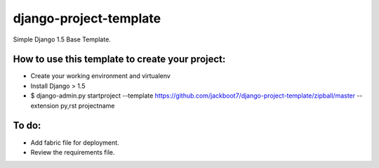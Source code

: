 django-project-template
=======================

Simple Django 1.5 Base Template.


How to use this template to create your project:
+++++++++++++++++++++++++++++++++++++++++++++++++

- Create your working environment and virtualenv
- Install Django > 1.5
- $ django-admin.py startproject --template https://github.com/jackboot7/django-project-template/zipball/master --extension py,rst projectname


To do:
++++++++

- Add fabric file for deployment.
- Review the requirements file.



